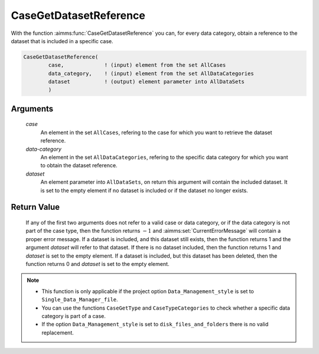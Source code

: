 .. aimms:function:: CaseGetDatasetReference(case, data-category, dataset)

.. _CaseGetDatasetReference:

CaseGetDatasetReference
=======================

With the function :aimms:func:`CaseGetDatasetReference` you can, for every data
category, obtain a reference to the dataset that is included in a
specific case.

.. code-block:: aimms

    CaseGetDatasetReference(
            case,             ! (input) element from the set AllCases
            data_category,    ! (input) element from the set AllDataCategories
            dataset           ! (output) element parameter into AllDataSets
            )

Arguments
---------

    *case*
        An element in the set ``AllCases``, refering to the case for which you
        want to retrieve the dataset reference.

    *data-category*
        An element in the set ``AllDataCategories``, refering to the specific
        data category for which you want to obtain the dataset reference.

    *dataset*
        An element parameter into ``AllDataSets``, on return this argument will
        contain the included dataset. It is set to the empty element if no
        dataset is included or if the dataset no longer exists.

Return Value
------------

    If any of the first two arguments does not refer to a valid case or data
    category, or if the data category is not part of the case type, then the
    function returns :math:`-1` and :aimms:set:`CurrentErrorMessage` will contain a proper error
    message. If a dataset is included, and this dataset still exists, then
    the function returns 1 and the argument *dataset* will refer to that
    dataset. If there is no dataset included, then the function returns 1
    and *dataset* is set to the empty element. If a dataset is included, but
    this dataset has been deleted, then the function returns 0 and *dataset*
    is set to the empty element.

.. note::

    -  This function is only applicable if the project option
       ``Data_Management_style`` is set to ``Single_Data_Manager_file``.

    -  You can use the functions ``CaseGetType`` and ``CaseTypeCategories``
       to check whether a specific data category is part of a case.

    -  If the option ``Data_Management_style`` is set to
       ``disk_files_and_folders`` there is no valid replacement.

.. seealso::

    The functions :aimms:func:`CaseGetType`, :aimms:func:`CaseTypeCategories`.

